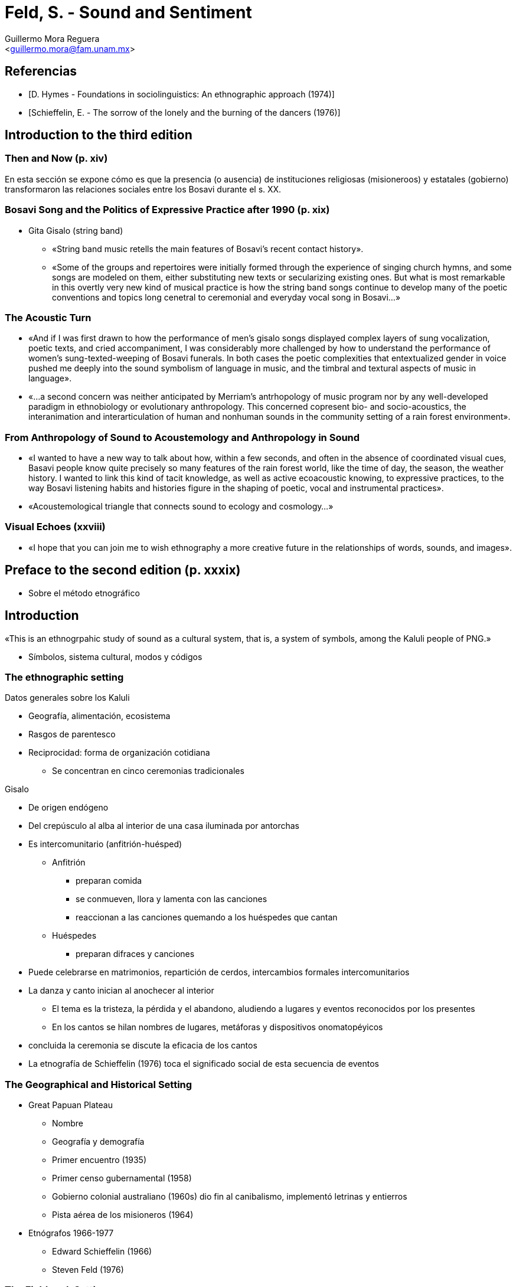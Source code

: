 = Feld, S. - Sound and Sentiment
:Author: Guillermo Mora Reguera
:Email: <guillermo.mora@fam.unam.mx>
:Date: julio 2022
:Revision: 0
:toc-title: Contenido

// Reseña

[bibliography]
== Referencias
* [[[hymes1974, D. Hymes - Foundations in sociolinguistics: An ethnographic approach (1974)]]]
* [[[schieffelin1976, Schieffelin, E. - The sorrow of the lonely and the burning of the dancers (1976)]]]

== Introduction to the third edition

=== Then and Now (p. xiv)

En esta sección se expone cómo es que la presencia (o ausencia) de instituciones religiosas (misioneroos) y estatales (gobierno) transformaron las relaciones sociales entre los Bosavi durante el s. XX.

=== Bosavi Song and the Politics of Expressive Practice after 1990 (p. xix)

* Gita Gisalo (string band)
** «String band music retells the main features of Bosavi's recent contact history».
** «Some of the groups and repertoires were initially formed through the experience of singing church hymns, and some songs are modeled on them, either substituting new texts or secularizing existing ones. But what is most remarkable in this overtly very new kind of musical practice is how the string band songs continue to develop many of the poetic conventions and topics long cenetral to ceremonial and everyday vocal song in Bosavi...»

=== The Acoustic Turn

* «And if I was first drawn to how the performance of men's gisalo songs displayed complex layers of sung vocalization, poetic texts, and cried accompaniment, I was considerably more challenged by how to understand the performance of women's sung-texted-weeping of Bosavi funerals. In both cases the poetic complexities that entextualized gender in voice pushed me deeply into the sound symbolism of language in music, and the timbral and textural aspects of music in language».

* «...a second concern was neither anticipated by Merriam's antrhopology of music program nor by any well-developed paradigm in ethnobiology or evolutionary anthropology. This concerned copresent bio- and socio-acoustics, the interanimation and interarticulation of human and nonhuman sounds in the community setting of a rain forest environment».

=== From Anthropology of Sound to Acoustemology and Anthropology in Sound

* «I wanted to have a new way to talk about how, within a few seconds, and often in the absence of coordinated visual cues, Basavi people know quite precisely so many features of the rain forest world, like the time of day, the season, the weather history. I wanted to link this kind of tacit knowledge, as well as active ecoacoustic knowing, to expressive practices, to the way Bosavi listening habits and histories figure in the shaping of poetic, vocal and instrumental practices».

* «Acoustemological triangle that connects sound to ecology and cosmology...»

=== Visual Echoes (xxviii)

* «I hope that you can join me to wish ethnography a more creative future  in the relationships of words, sounds, and images».

== Preface to the second edition (p. xxxix)

* Sobre el método etnográfico

== Introduction
«This is an ethnogrpahic study of sound as a cultural system, that is, a system of symbols, among the Kaluli people of PNG.»

* Símbolos, sistema cultural, modos y códigos

=== The ethnographic setting


.Datos generales sobre los Kaluli
* Geografía, alimentación, ecosistema
* Rasgos de parentesco
* Reciprocidad: forma de organización cotidiana
** Se concentran en cinco ceremonias tradicionales

.Gisalo
* De origen endógeno
* Del crepúsculo al alba al interior de una casa iluminada por antorchas
* Es intercomunitario (anfitrión-huésped)
** Anfitrión
*** preparan comida
*** se conmueven, llora y lamenta con las canciones
*** reaccionan a las canciones quemando a los huéspedes que cantan
** Huéspedes
*** preparan difraces y canciones
* Puede celebrarse en matrimonios, repartición de cerdos, intercambios formales intercomunitarios
* La danza y canto inician al anochecer al interior
** El tema es la tristeza, la pérdida y el abandono, aludiendo a lugares y eventos reconocidos por los presentes
** En los cantos se hilan nombres de lugares, metáforas y dispositivos onomatopéyicos
* concluida la ceremonia se discute la eficacia de los cantos
* La etnografía de Schieffelin (1976) toca el significado social de esta secuencia de eventos

=== The Geographical and Historical Setting
* Great Papuan Plateau
** Nombre
** Geografía y demografía
** Primer encuentro (1935)
** Primer censo gubernamental (1958)
** Gobierno colonial australiano (1960s) dio fin al canibalismo, implementó letrinas y entierros
** Pista aérea de los misioneros (1964)
* Etnógrafos 1966-1977
** Edward Schieffelin (1966)
** Steven Feld (1976)

=== The Fieldwork Setting
* Quién lo introdujo y cómo se interesó en el tema
* Situación personal al iniciar la investigación
* Acceso y recibimiento en la comunidad bosavi
* Apoyo de investigadores precedentes
* Sobre el conjunto de informaciones básicas sobre la sociedad (que él no tuvo que seguir)
** Demografía
** Historia local
** Genealogías
** Detalles sobre la estructura social
** Factores ecológicos
** Economía y subsistencia
** Uso y estructura del lenguaje
* Registro de actividades cotidianas
* Trabajo con asistentes nativos
* Grabación, transcripción, traducción
* Análisis de gramática poética, composición de canciones, estilo performativo
* Retroalimentación análisis-etnografía-composición
* «The patterns revealed by this type of participant-observation data collection are mirrored in the presentation here by a continual back and forth movement between
** texts and contexts
** conventions and constraints
** codes and variations
** forms and performances
** expectations and ruptures
** Kaluli abstractions and verbalizations and my own interpretations and deductions».

=== The Interpretative Setting (p.14)
* Tiene como base un patrón que vincula mitos, aves, aspectos performativos y relaciones sociales como el género y el intercambio
* Lo anterior se muestra a través del mito "el niño que se convirtió en pájaro _muni_"
* En el nivel cultural, este patrón resulta más importante que las entidades discretas involucradas y que los medios analíticos para su explicación
* «The borader aim is to construct a symbolic interpretation that shows how expressive modalities are culturally constituted by performance codes that both actively communicate deeply felt sentiments and reconfirm mythic principles».
* Marco teórico-metodológico
** C. Lévi-Strauss (1966)
** C. Geertz (1973)
** <<hymes1974, D. Hymes (1974)>>
** Análisis formal con descripciones "profundas"; _bricoleur_; integración de un procedimiento de decodificación-traducción (estructuralismo) y otro de experiencia-interpretación (hermenéutica)
.Estructura de la obra (capítulos)
. Análisis mitológico
. Ornitología nativa
. Análisis musical y lingüístico
. Análisis poético
. Análisis de las canciones
. Interpretación y reflexiones teóricas

=== The Linguistic Setting
* Precisiones lingüístsicas, ortográficas y de pronunciación

== 1. The Boy Who Became a Muni Bird
* Mito de referencia
* Contexto de su expresión y registro
* Mitologías
** Mitología casual
*** Perro/animal
** Historias de trickster
*** Contada por hombres con performances elaborados
* Comparación con sistemas exógenos
** _Plaintiveness_ (tono lastimero)
** _The Birth of the Blues_
* Categorías analíticas
** género
** parentesco
** alimento/hambre
** reciprocidad
** lamento-pérdida-abandono
** aves
** performativas
*** llanto
*** poética
*** canción

=== Male, Female, and the Ade Relationship (p. 24)
* Roles asignados de acuerdo al sexo, desde temprana edad (a través, por ejemplo, de la forma en que se le habla a los infantes)
* Las relaciones entre hombres y mujeres tienden hacia el balance y la complementariedad
* La casa de la comunidad del esposo adopta a su esposa e hij@s (_ao_ hermano, _ado_ hermana), quienes siguen un tabú sexual pos-parto de dos años
* Los herman@s guardan relación estrecha de los dos a los siete años, y los mayores cuidan de los menores
* A las niñas se les enseña a trabajar en favor de la colectividad; a los niños se les enseña a obtener lo que desean a través de su comportamiento
* La palabra _adε_ no constituye un término de parentesco, sino uno de reciprocidad y expectativas basadas en los roles sexo-genéricos
* En relación con M1, el tema tocaría a la ruptura del orden social marcado por la relación interpersonal generalizada _adε_, donde la hermana no concede frente a la súplica vocalizada (_gesema_) del hermano menor
* Expresión "I have no _X_"
.. Tienes algo que yo no tengo
.. Tengo derecho a una parte de ello
.. Deberías tenerme lástima y dármelo

=== Food, Hunger and Reciprocity (p. 27)
* El tema de la comida es central en M1, donde la negativa de la niña a darle comida a su _adε_ presenta una situación impensable, y hace sentir al menor despojado de algo a lo que tenía el primer derecho
* El antecedente de <<schieffelin1976, Schieffelin (1976)>> trata el dar y compartir comida como factor determinante en la construcción de relaciones sociales
* _Wi εlεdo_
** institución social
** las personas se refieren entre ellas con el nombre de la comida (_ni galin_, 'my crayfish')
** Conducto fuera del parentesco para expresar afecto
* Compartir comida también es parte de la cotidianidad, y hace posible superar las carencias ocasionales
* Entre grupos de hombres, las donaciones de comida que cada uno recibe de su familia es compartido entre todos
* «To be hungry therefore, implies more than merely a condition of physical need. It also implies isolation from companionship» <<schieffelin, Schieffelin (1976)>>
* hunger : aislamiento :: pérdida : abandono

=== Sorrow, Loss, and Abandonment (p. 29)

=== Birds (p. 30)

=== Weeping (p. 32)

=== Poetics (p. 34)

=== Song (p. 35)

=== Structural Analysis of "The Boy Who Became a Muni Bird" (p. 38)

== 2. To You They Are Birds, to Me They Are Voices in the Forest (p. 44)
